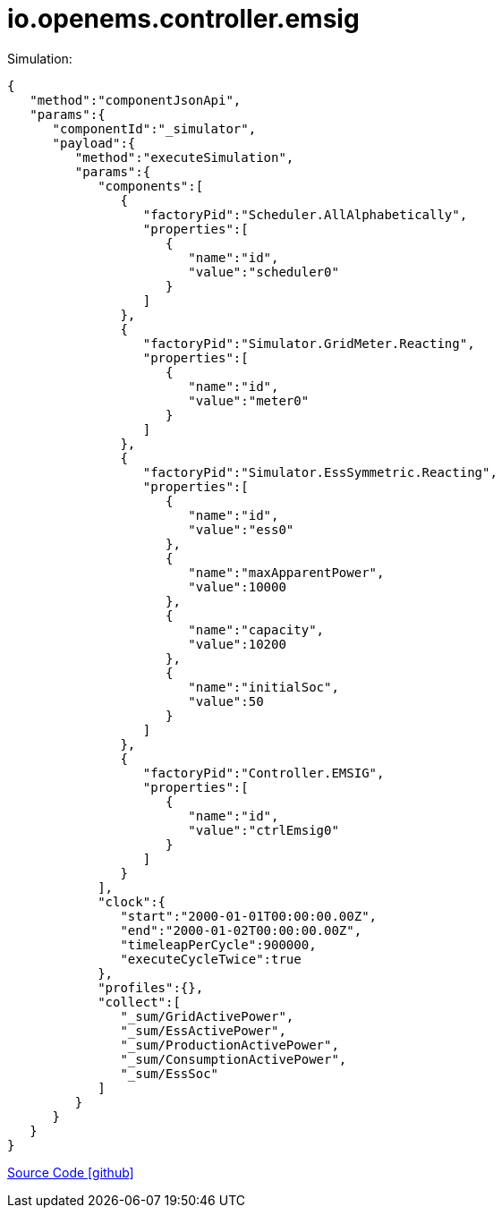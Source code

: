 = io.openems.controller.emsig

Simulation:

[source,json]
----
{
   "method":"componentJsonApi",
   "params":{
      "componentId":"_simulator",
      "payload":{
         "method":"executeSimulation",
         "params":{
            "components":[
               {
                  "factoryPid":"Scheduler.AllAlphabetically",
                  "properties":[
                     {
                        "name":"id",
                        "value":"scheduler0"
                     }
                  ]
               },
               {
                  "factoryPid":"Simulator.GridMeter.Reacting",
                  "properties":[
                     {
                        "name":"id",
                        "value":"meter0"
                     }
                  ]
               },
               {
                  "factoryPid":"Simulator.EssSymmetric.Reacting",
                  "properties":[
                     {
                        "name":"id",
                        "value":"ess0"
                     },
                     {
                        "name":"maxApparentPower",
                        "value":10000
                     },
                     {
                        "name":"capacity",
                        "value":10200
                     },
                     {
                        "name":"initialSoc",
                        "value":50
                     }
                  ]
               },
               {
                  "factoryPid":"Controller.EMSIG",
                  "properties":[
                     {
                        "name":"id",
                        "value":"ctrlEmsig0"
                     }
                  ]
               }
            ],
            "clock":{
               "start":"2000-01-01T00:00:00.00Z",
               "end":"2000-01-02T00:00:00.00Z",
               "timeleapPerCycle":900000,
               "executeCycleTwice":true
            },
            "profiles":{},
            "collect":[
               "_sum/GridActivePower",
               "_sum/EssActivePower",
               "_sum/ProductionActivePower",
               "_sum/ConsumptionActivePower",
               "_sum/EssSoc"
            ]
         }
      }
   }
}
----


https://github.com/OpenEMS/openems/tree/develop/io.openems.controller.emsig[Source Code icon:github[]]